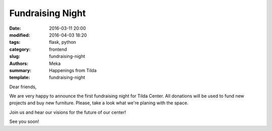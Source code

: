 Fundraising Night
#################

:date: 2016-03-11 20:00
:modified: 2016-04-03 18:20
:tags: flask, python
:category: frontend
:slug: fundraising-night
:authors: Meka
:summary: Happenings from Tilda
:template: fundraising-night

Dear friends,

We are very happy to announce the first fundraising night for Tilda Center. All donations will be used to fund new projects and buy new furniture. Please, take a look what we're planing with the space.

Join us and hear our visions for the future of our center!

See you soon!
